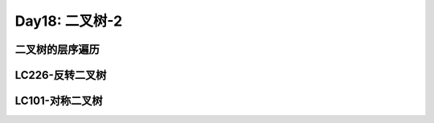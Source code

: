 .. _day15

Day18: 二叉树-2
================

二叉树的层序遍历
-----------------


LC226-反转二叉树
------------------



LC101-对称二叉树
-----------------


